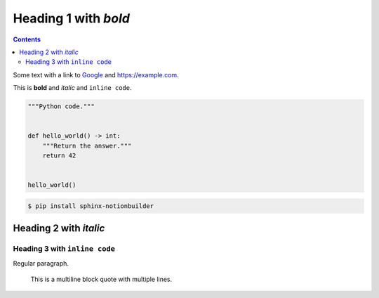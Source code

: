 Heading 1 with *bold*
=====================

.. contents::

Some text with a link to `Google <https://google.com>`_ and `<https://example.com>`_.

This is **bold** and *italic* and ``inline code``.

.. code-block:: python

   """Python code."""


   def hello_world() -> int:
       """Return the answer."""
       return 42


   hello_world()

.. code-block:: console

   $ pip install sphinx-notionbuilder

Heading 2 with *italic*
-----------------------

Heading 3 with ``inline code``
~~~~~~~~~~~~~~~~~~~~~~~~~~~~~~

Regular paragraph.

    This is a multiline
    block quote with
    multiple lines.
